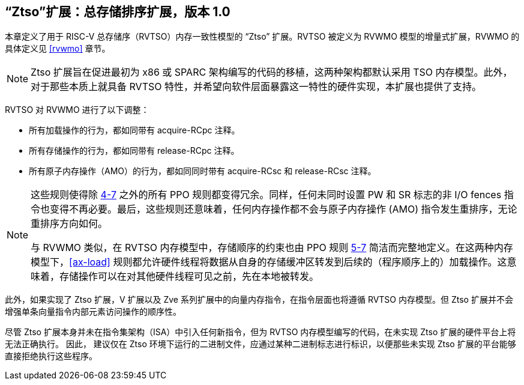 [[ztso]]
== “Ztso”扩展：总存储排序扩展，版本 1.0

本章定义了用于 RISC-V 总存储序（RVTSO）内存一致性模型的 “Ztso” 扩展。RVTSO 被定义为 RVWMO 模型的增量式扩展，RVWMO 的具体定义见 <<rvwmo>> 章节。
[NOTE]
====
Ztso 扩展旨在促进最初为 x86 或 SPARC 架构编写的代码的移植，这两种架构都默认采用 TSO 内存模型。此外，对于那些本质上就具备 RVTSO 特性，并希望向软件层面暴露这一特性的硬件实现，本扩展也提供了支持。
====
RVTSO 对 RVWMO 进行了以下调整：

* 所有加载操作的行为，都如同带有 acquire-RCpc 注释。
* 所有存储操作的行为，都如同带有 release-RCpc 注释。
* 所有原子内存操作（AMO）的行为，都如同同时带有 acquire-RCsc 和 release-RCsc 注释。

[NOTE]
====
这些规则使得除 <<overlapping-ordering, 4-7>> 之外的所有 PPO 规则都变得冗余。同样，任何未同时设置 PW 和 SR 标志的非 I/O fences 指令也变得不再必要。最后，这些规则还意味着，任何内存操作都不会与原子内存操作 (AMO) 指令发生重排序，无论重排序方向如何。

与 RVWMO 类似，在 RVTSO 内存模型中，存储顺序的约束也由 PPO 规则 <<overlapping-ordering, 5-7>> 简洁而完整地定义。在这两种内存模型下，<<ax-load>> 规则都允许硬件线程将数据从自身的存储缓冲区转发到后续的（程序顺序上的）加载操作。这意味着，存储操作可以在对其他硬件线程可见之前，先在本地被转发。
====

此外，如果实现了 Ztso 扩展，V 扩展以及 Zve 系列扩展中的向量内存指令，在指令层面也将遵循 RVTSO 内存模型。但 Ztso 扩展并不会增强单条向量指令内部元素访问操作的顺序性。

尽管 Ztso 扩展本身并未在指令集架构（ISA）中引入任何新指令，但为 RVTSO 内存模型编写的代码，在未实现 Ztso 扩展的硬件平台上将无法正确执行。 因此， 建议仅在 Ztso 环境下运行的二进制文件，应通过某种二进制标志进行标识，以便那些未实现 Ztso 扩展的平台能够直接拒绝执行这些程序。
